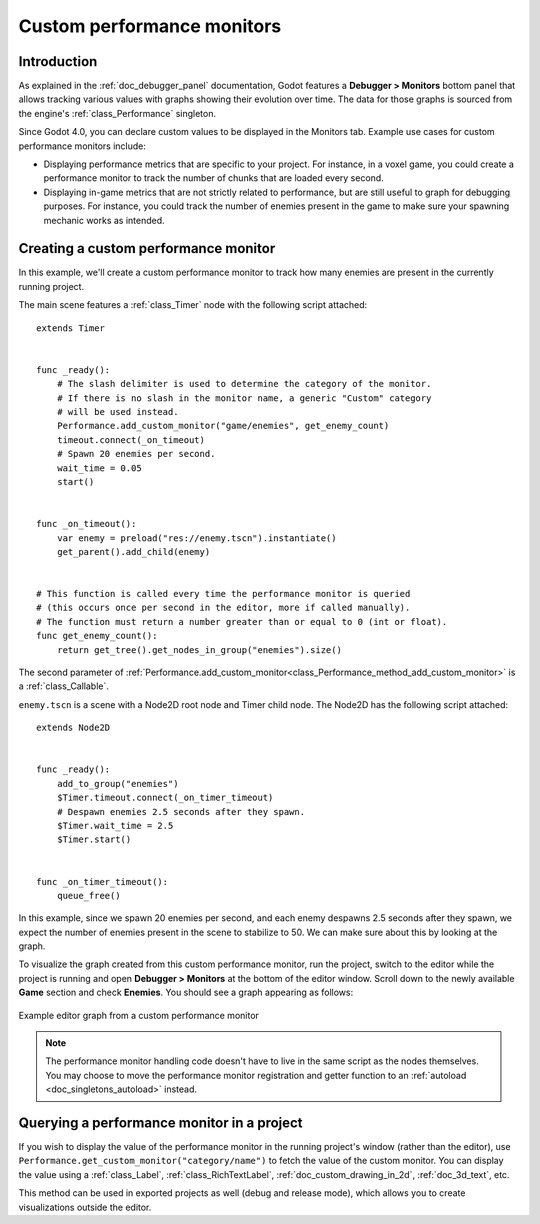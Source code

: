 .. _doc_custom_performance_monitors:

Custom performance monitors
===========================

Introduction
------------

As explained in the :ref:`doc_debugger_panel` documentation, Godot features a
**Debugger > Monitors** bottom panel that allows tracking various values with
graphs showing their evolution over time. The data for those graphs is sourced
from the engine's :ref:`class_Performance` singleton.

Since Godot 4.0, you can declare custom values to be displayed in the Monitors
tab. Example use cases for custom performance monitors include:

- Displaying performance metrics that are specific to your project. For
  instance, in a voxel game, you could create a performance monitor to track the
  number of chunks that are loaded every second.
- Displaying in-game metrics that are not strictly related to performance, but
  are still useful to graph for debugging purposes. For instance, you could
  track the number of enemies present in the game to make sure your spawning
  mechanic works as intended.

Creating a custom performance monitor
-------------------------------------

In this example, we'll create a custom performance monitor to track how many
enemies are present in the currently running project.

The main scene features a :ref:`class_Timer` node with the following script attached:

::

    extends Timer


    func _ready():
        # The slash delimiter is used to determine the category of the monitor.
        # If there is no slash in the monitor name, a generic "Custom" category
        # will be used instead.
        Performance.add_custom_monitor("game/enemies", get_enemy_count)
        timeout.connect(_on_timeout)
        # Spawn 20 enemies per second.
        wait_time = 0.05
        start()


    func _on_timeout():
        var enemy = preload("res://enemy.tscn").instantiate()
        get_parent().add_child(enemy)


    # This function is called every time the performance monitor is queried
    # (this occurs once per second in the editor, more if called manually).
    # The function must return a number greater than or equal to 0 (int or float).
    func get_enemy_count():
        return get_tree().get_nodes_in_group("enemies").size()


The second parameter of
:ref:`Performance.add_custom_monitor<class_Performance_method_add_custom_monitor>`
is a :ref:`class_Callable`.

``enemy.tscn`` is a scene with a Node2D root node and Timer child node. The
Node2D has the following script attached:

::

    extends Node2D


    func _ready():
        add_to_group("enemies")
        $Timer.timeout.connect(_on_timer_timeout)
        # Despawn enemies 2.5 seconds after they spawn.
        $Timer.wait_time = 2.5
        $Timer.start()


    func _on_timer_timeout():
        queue_free()

In this example, since we spawn 20 enemies per second, and each enemy despawns
2.5 seconds after they spawn, we expect the number of enemies present in the
scene to stabilize to 50. We can make sure about this by looking at the graph.

To visualize the graph created from this custom performance monitor, run the
project, switch to the editor while the project is running and open **Debugger >
Monitors** at the bottom of the editor window. Scroll down to the newly
available **Game** section and check **Enemies**. You should see a graph
appearing as follows:

.. figure:: img/custom_performance_monitors_graph_example.webp
   :align: center
   :alt: Example editor graph from a custom performance monitor

   Example editor graph from a custom performance monitor

.. note::

    The performance monitor handling code doesn't have to live in the same
    script as the nodes themselves. You may choose to move the performance
    monitor registration and getter function to an :ref:`autoload
    <doc_singletons_autoload>` instead.

Querying a performance monitor in a project
-------------------------------------------

If you wish to display the value of the performance monitor in the running
project's window (rather than the editor), use
``Performance.get_custom_monitor("category/name")`` to fetch the value of the
custom monitor. You can display the value using a :ref:`class_Label`,
:ref:`class_RichTextLabel`, :ref:`doc_custom_drawing_in_2d`, :ref:`doc_3d_text`,
etc.

This method can be used in exported projects as well (debug and release mode),
which allows you to create visualizations outside the editor.
